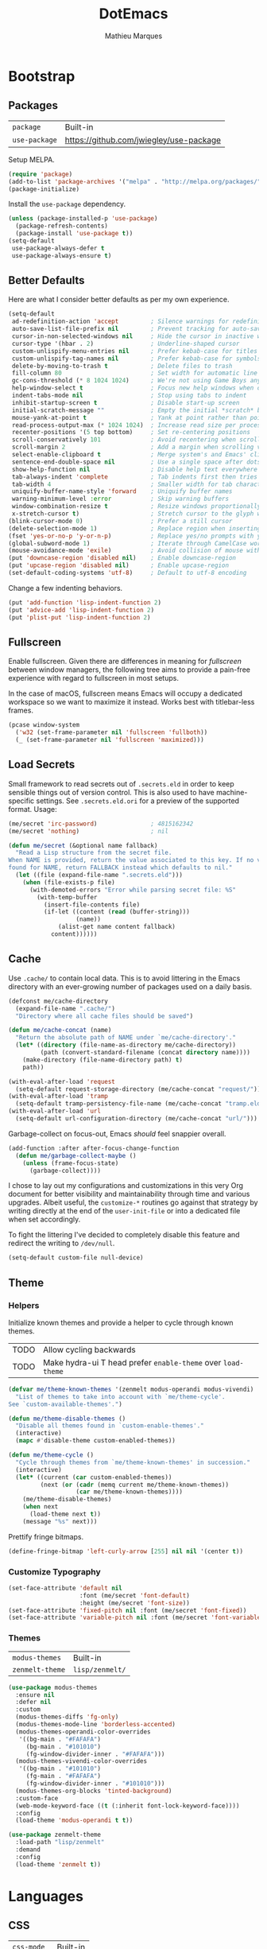 #+TITLE: DotEmacs
#+AUTHOR: Mathieu Marques
#+PROPERTY: header-args :results silent

* Bootstrap

** Packages

| =package=     | Built-in                                |
| =use-package= | https://github.com/jwiegley/use-package |

Setup MELPA.

#+BEGIN_SRC emacs-lisp
(require 'package)
(add-to-list 'package-archives '("melpa" . "http://melpa.org/packages/") t)
(package-initialize)
#+END_SRC

Install the =use-package= dependency.

#+BEGIN_SRC emacs-lisp
(unless (package-installed-p 'use-package)
  (package-refresh-contents)
  (package-install 'use-package t))
(setq-default
 use-package-always-defer t
 use-package-always-ensure t)
#+END_SRC

** Better Defaults

Here are what I consider better defaults as per my own experience.

#+BEGIN_SRC emacs-lisp
(setq-default
 ad-redefinition-action 'accept         ; Silence warnings for redefinition
 auto-save-list-file-prefix nil         ; Prevent tracking for auto-saves
 cursor-in-non-selected-windows nil     ; Hide the cursor in inactive windows
 cursor-type '(hbar . 2)                ; Underline-shaped cursor
 custom-unlispify-menu-entries nil      ; Prefer kebab-case for titles
 custom-unlispify-tag-names nil         ; Prefer kebab-case for symbols
 delete-by-moving-to-trash t            ; Delete files to trash
 fill-column 80                         ; Set width for automatic line breaks
 gc-cons-threshold (* 8 1024 1024)      ; We're not using Game Boys anymore
 help-window-select t                   ; Focus new help windows when opened
 indent-tabs-mode nil                   ; Stop using tabs to indent
 inhibit-startup-screen t               ; Disable start-up screen
 initial-scratch-message ""             ; Empty the initial *scratch* buffer
 mouse-yank-at-point t                  ; Yank at point rather than pointer
 read-process-output-max (* 1024 1024)  ; Increase read size per process
 recenter-positions '(5 top bottom)     ; Set re-centering positions
 scroll-conservatively 101              ; Avoid recentering when scrolling far
 scroll-margin 2                        ; Add a margin when scrolling vertically
 select-enable-clipboard t              ; Merge system's and Emacs' clipboard
 sentence-end-double-space nil          ; Use a single space after dots
 show-help-function nil                 ; Disable help text everywhere
 tab-always-indent 'complete            ; Tab indents first then tries completions
 tab-width 4                            ; Smaller width for tab characters
 uniquify-buffer-name-style 'forward    ; Uniquify buffer names
 warning-minimum-level :error           ; Skip warning buffers
 window-combination-resize t            ; Resize windows proportionally
 x-stretch-cursor t)                    ; Stretch cursor to the glyph width
(blink-cursor-mode 0)                   ; Prefer a still cursor
(delete-selection-mode 1)               ; Replace region when inserting text
(fset 'yes-or-no-p 'y-or-n-p)           ; Replace yes/no prompts with y/n
(global-subword-mode 1)                 ; Iterate through CamelCase words
(mouse-avoidance-mode 'exile)           ; Avoid collision of mouse with point
(put 'downcase-region 'disabled nil)    ; Enable downcase-region
(put 'upcase-region 'disabled nil)      ; Enable upcase-region
(set-default-coding-systems 'utf-8)     ; Default to utf-8 encoding
#+END_SRC

Change a few indenting behaviors.

#+BEGIN_SRC emacs-lisp
(put 'add-function 'lisp-indent-function 2)
(put 'advice-add 'lisp-indent-function 2)
(put 'plist-put 'lisp-indent-function 2)
#+END_SRC

** Fullscreen

Enable fullscreen. Given there are differences in meaning for /fullscreen/
between window managers, the following tree aims to provide a pain-free
experience with regard to fullscreen in most setups.

In the case of macOS, fullscreen means Emacs will occupy a dedicated workspace
so we want to maximize it instead. Works best with titlebar-less frames.

#+BEGIN_SRC emacs-lisp
(pcase window-system
  ('w32 (set-frame-parameter nil 'fullscreen 'fullboth))
  (_ (set-frame-parameter nil 'fullscreen 'maximized)))
#+END_SRC

** Load Secrets

Small framework to read secrets out of =.secrets.eld= in order to keep sensible
things out of version control. This is also used to have machine-specific
settings. See =.secrets.eld.ori= for a preview of the supported format. Usage:

#+BEGIN_SRC emacs-lisp :tangle no
(me/secret 'irc-password)               ; 4815162342
(me/secret 'nothing)                    ; nil
#+END_SRC

#+BEGIN_SRC emacs-lisp
(defun me/secret (&optional name fallback)
  "Read a Lisp structure from the secret file.
When NAME is provided, return the value associated to this key. If no value was
found for NAME, return FALLBACK instead which defaults to nil."
  (let ((file (expand-file-name ".secrets.eld")))
    (when (file-exists-p file)
      (with-demoted-errors "Error while parsing secret file: %S"
        (with-temp-buffer
          (insert-file-contents file)
          (if-let ((content (read (buffer-string)))
                   (name))
              (alist-get name content fallback)
            content))))))
#+END_SRC

** Cache

Use =.cache/= to contain local data. This is to avoid littering in the Emacs
directory with an ever-growing number of packages used on a daily basis.

#+BEGIN_SRC emacs-lisp
(defconst me/cache-directory
  (expand-file-name ".cache/")
  "Directory where all cache files should be saved")

(defun me/cache-concat (name)
  "Return the absolute path of NAME under `me/cache-directory'."
  (let* ((directory (file-name-as-directory me/cache-directory))
         (path (convert-standard-filename (concat directory name))))
    (make-directory (file-name-directory path) t)
    path))
#+END_SRC

#+BEGIN_SRC emacs-lisp
(with-eval-after-load 'request
  (setq-default request-storage-directory (me/cache-concat "request/")))
(with-eval-after-load 'tramp
  (setq-default tramp-persistency-file-name (me/cache-concat "tramp.eld")))
(with-eval-after-load 'url
  (setq-default url-configuration-directory (me/cache-concat "url/")))
#+END_SRC

Garbage-collect on focus-out, Emacs /should/ feel snappier overall.

#+BEGIN_SRC emacs-lisp
(add-function :after after-focus-change-function
  (defun me/garbage-collect-maybe ()
    (unless (frame-focus-state)
      (garbage-collect))))
#+END_SRC

I chose to lay out my configurations and customizations in this very Org
document for better visibility and maintainability through time and various
upgrades. Albeit useful, the =customize-*= routines go against that strategy by
writing directly at the end of the =user-init-file= or into a dedicated file
when set accordingly.

To fight the littering I've decided to completely disable this feature and
redirect the writing to =/dev/null=.

#+BEGIN_SRC emacs-lisp
(setq-default custom-file null-device)
#+END_SRC

** Theme

*** Helpers

Initialize known themes and provide a helper to cycle through known themes.

| TODO | Allow cycling backwards                                      |
| TODO | Make hydra-ui T head prefer =enable-theme= over =load-theme= |

#+BEGIN_SRC emacs-lisp
(defvar me/theme-known-themes '(zenmelt modus-operandi modus-vivendi)
  "List of themes to take into account with `me/theme-cycle'.
See `custom-available-themes'.")

(defun me/theme-disable-themes ()
  "Disable all themes found in `custom-enable-themes'."
  (interactive)
  (mapc #'disable-theme custom-enabled-themes))

(defun me/theme-cycle ()
  "Cycle through themes from `me/theme-known-themes' in succession."
  (interactive)
  (let* ((current (car custom-enabled-themes))
         (next (or (cadr (memq current me/theme-known-themes))
                   (car me/theme-known-themes))))
    (me/theme-disable-themes)
    (when next
      (load-theme next t))
    (message "%s" next)))
#+END_SRC

Prettify fringe bitmaps.

#+BEGIN_SRC emacs-lisp
(define-fringe-bitmap 'left-curly-arrow [255] nil nil '(center t))
#+END_SRC

*** Customize Typography

#+BEGIN_SRC emacs-lisp
(set-face-attribute 'default nil
                    :font (me/secret 'font-default)
                    :height (me/secret 'font-size))
(set-face-attribute 'fixed-pitch nil :font (me/secret 'font-fixed))
(set-face-attribute 'variable-pitch nil :font (me/secret 'font-variable))
#+END_SRC

*** Themes

| =modus-themes=  | Built-in        |
| =zenmelt-theme= | =lisp/zenmelt/= |

#+BEGIN_SRC emacs-lisp
(use-package modus-themes
  :ensure nil
  :defer nil
  :custom
  (modus-themes-diffs 'fg-only)
  (modus-themes-mode-line 'borderless-accented)
  (modus-themes-operandi-color-overrides
   '((bg-main . "#FAFAFA")
     (bg-main . "#101010")
     (fg-window-divider-inner . "#FAFAFA")))
  (modus-themes-vivendi-color-overrides
   '((bg-main . "#101010")
     (fg-main . "#FAFAFA")
     (fg-window-divider-inner . "#101010")))
  (modus-themes-org-blocks 'tinted-background)
  :custom-face
  (web-mode-keyword-face ((t (:inherit font-lock-keyword-face))))
  :config
  (load-theme 'modus-operandi t t))
#+END_SRC

#+BEGIN_SRC emacs-lisp
(use-package zenmelt-theme
  :load-path "lisp/zenmelt"
  :demand
  :config
  (load-theme 'zenmelt t))
#+END_SRC

* Languages

** CSS

| =css-mode=  | Built-in |
| =scss-mode= | Built-in |

#+BEGIN_SRC emacs-lisp
(use-package css-mode
  :ensure nil
  :custom
  (css-indent-offset 2))
#+END_SRC

** HTML

| =sgml-mode= | Built-in |

HTML mode is defined in =sgml-mode.el=.

#+BEGIN_SRC emacs-lisp
(use-package sgml-mode
  :ensure nil
  :hook
  (html-mode . (lambda () (setq me/pretty-print-function #'sgml-pretty-print)))
  (html-mode . sgml-electric-tag-pair-mode)
  (html-mode . sgml-name-8bit-mode)
  :custom
  (sgml-basic-offset 2))
#+END_SRC

** JavaScript

| =js-doc=          | https://github.com/mooz/js-doc                    |
| =js2-mode=        | Built-in                                          |
| =rjsx-mode=       | https://github.com/felipeochoa/rjsx-mode          |
| =typescript-mode= | https://github.com/emacs-typescript/typescript.el |

#+BEGIN_SRC emacs-lisp
(use-package js-doc)

(use-package js2-mode
  :ensure nil
  :mode (rx ".js" eos)
  :custom
  (js-indent-level 2)
  (js-switch-indent-offset 2)
  (js2-highlight-level 3)
  (js2-idle-timer-delay 0)
  (js2-mode-show-parse-errors nil)
  (js2-mode-show-strict-warnings nil))

(use-package rjsx-mode
  :mode
  (rx (or ".jsx" (and (or "components" "pages") "/" (* anything) ".js"))
      eos)
  :hook
  (rjsx-mode . (lambda () (setq me/pretty-print-function #'sgml-pretty-print)))
  (rjsx-mode . me/hydra-set-super)
  (rjsx-mode . sgml-electric-tag-pair-mode))

(use-package typescript-mode
  :init
  (define-derived-mode typescript-tsx-mode typescript-mode "TSX")
  (add-to-list 'auto-mode-alist `(,(rx ".tsx" eos) . typescript-tsx-mode))
  :config
  (add-hook 'typescript-tsx-mode-hook #'sgml-electric-tag-pair-mode)
  :custom
  (typescript-indent-level 2))
#+END_SRC

** JSON

| =json-mode= | https://github.com/joshwnj/json-mode |

#+BEGIN_SRC emacs-lisp
(use-package json-mode
  :mode (rx ".json" eos))
#+END_SRC

** Lisp

| =elisp-mode= | Built-in |
| =ielm=       | Built-in |
| =lisp-mode=  | Built-in |

#+BEGIN_SRC emacs-lisp
(use-package elisp-mode
  :ensure nil
  :bind
  (:map emacs-lisp-mode-map
   ("C-c C-c" . me/eval-region-dwim)
   :map lisp-interaction-mode-map
   ("C-c C-c" . me/eval-region-dwim))
  :hook
  (emacs-lisp-mode . outline-minor-mode))
#+END_SRC

#+BEGIN_SRC emacs-lisp
(defun me/eval-region-dwim ()
  "When region is active, evaluate it and kill the mark. Else, evaluate the
whole buffer."
  (interactive)
  (if (not (region-active-p))
      (eval-buffer)
    (eval-region (region-beginning) (region-end))
    (setq-local deactivate-mark t)))
#+END_SRC

#+BEGIN_SRC emacs-lisp
(use-package ielm
  :ensure nil
  :hook
  (ielm-mode . (lambda () (setq-local scroll-margin 0))))
#+END_SRC

#+BEGIN_SRC emacs-lisp
(use-package lisp-mode
  :ensure nil
  :mode ((rx ".eld" eos) . lisp-data-mode))
#+END_SRC

** Markdown

| =markdown-mode= | https://github.com/jrblevin/markdown-mode |

#+BEGIN_SRC emacs-lisp
(use-package markdown-mode
  :mode (rx (or "INSTALL" "CONTRIBUTORS" "LICENSE" "README" ".mdx") eos)
  :bind
  (:map markdown-mode-map
   ("M-n" . nil)
   ("M-p" . nil))
  :hook
  (markdown-mode . me/hydra-set-super)
  :custom
  (markdown-asymmetric-header t)
  (markdown-split-window-direction 'right)
  :config
  (unbind-key "M-<down>" markdown-mode-map)
  (unbind-key "M-<up>" markdown-mode-map))
#+END_SRC

** Org

| =org= | Built-in |

This very file is organized with =org-mode=. Like Markdown, but with
superpowers.

| TODO | Check out =org-capture= |

#+BEGIN_QUOTE
Org mode is for keeping notes, maintaining TODO lists, planning projects, and
authoring documents with a fast and effective plain-text system.

--- Carsten Dominik
#+END_QUOTE

#+BEGIN_SRC emacs-lisp
(use-package org
  :ensure nil
  :bind
  (:map org-mode-map
   ("C-<return>" . nil)
   ("C-<tab>" . me/org-cycle-parent))
  :hook
  (org-mode . me/hydra-set-super)
  :custom
  (org-adapt-indentation nil)
  (org-confirm-babel-evaluate nil)
  (org-cycle-separator-lines 0)
  (org-descriptive-links nil)
  (org-edit-src-content-indentation 0)
  (org-edit-src-persistent-message nil)
  (org-fontify-done-headline t)
  (org-fontify-quote-and-verse-blocks t)
  (org-fontify-whole-heading-line t)
  (org-return-follows-link t)
  (org-src-tab-acts-natively t)
  (org-src-window-setup 'current-window)
  (org-startup-truncated nil)
  (org-support-shift-select 'always)
  :config
  (require 'ob-shell)
  (add-to-list 'org-babel-load-languages '(shell . t))
  (modify-syntax-entry ?' "'" org-mode-syntax-table)
  (advice-add 'org-src--construct-edit-buffer-name :override #'me/org-src-buffer-name)
  (with-eval-after-load 'evil
    (evil-define-key* 'motion org-mode-map
      (kbd "C-j") #'me/org-show-next-heading-tidily
      (kbd "C-k") #'me/org-show-previous-heading-tidily)))
#+END_SRC

#+BEGIN_SRC emacs-lisp
(defun me/org-cycle-parent (argument)
  "Go to the nearest parent heading and execute `org-cycle'."
  (interactive "p")
  (if (org-at-heading-p)
      (outline-up-heading argument)
    (org-previous-visible-heading argument))
  (org-cycle))

(defun me/org-show-next-heading-tidily ()
  "Show next entry, keeping other entries closed."
  (interactive)
  (if (save-excursion (end-of-line) (outline-invisible-p))
      (progn (org-show-entry) (outline-show-children))
    (outline-next-heading)
    (unless (and (bolp) (org-at-heading-p))
      (org-up-heading-safe)
      (outline-hide-subtree)
      (user-error "Boundary reached"))
    (org-overview)
    (org-reveal t)
    (org-show-entry)
    (outline-show-children)))

(defun me/org-show-previous-heading-tidily ()
  "Show previous entry, keeping other entries closed."
  (interactive)
  (let ((pos (point)))
    (outline-previous-heading)
    (unless (and (< (point) pos) (bolp) (org-at-heading-p))
      (goto-char pos)
      (outline-hide-subtree)
      (user-error "Boundary reached"))
    (org-overview)
    (org-reveal t)
    (org-show-entry)
    (outline-show-children)))

(defun me/org-src-buffer-name (name &rest _)
  "Simple buffer name."
  (format "*%s*" name))
#+END_SRC

** PHP

| =web-mode= | https://github.com/fxbois/web-mode |

#+BEGIN_SRC emacs-lisp
(use-package web-mode
  :mode (rx ".php" eos)
  :hook
  (web-mode . sgml-electric-tag-pair-mode)
  :custom
  (web-mode-code-indent-offset 2)
  (web-mode-enable-auto-opening nil)
  (web-mode-enable-auto-pairing nil)
  (web-mode-enable-auto-quoting nil)
  (web-mode-markup-indent-offset 2)
  (web-mode-enable-auto-indentation nil))
#+END_SRC

** YAML

| =yaml-mode= | https://github.com/yoshiki/yaml-mode |

#+BEGIN_SRC emacs-lisp
(use-package yaml-mode)
#+END_SRC

* Features

** Buffers and Windows

| =desktop=  | Built-in                            |
| =olivetti= | https://github.com/rnkn/olivetti    |
| =shackle=  | https://github.com/wasamasa/shackle |
| =windmove= | Built-in                            |
| =winner=   | Built-in                            |

Bind keys to manage windows and buffers that are more popular.

#+BEGIN_SRC emacs-lisp
(global-set-key (kbd "s-w") #'delete-window)
(global-set-key (kbd "s-W") #'kill-this-buffer)
#+END_SRC

Save and restore Emacs status, including buffers, point and window
configurations.

#+BEGIN_SRC emacs-lisp
(use-package desktop
  :ensure nil
  :hook
  (after-init . desktop-read)
  (after-init . desktop-save-mode)
  :custom
  (desktop-base-file-name (me/cache-concat "desktop"))
  (desktop-base-lock-name (me/cache-concat "desktop.lock"))
  (desktop-restore-eager 4)
  (desktop-restore-forces-onscreen nil)
  (desktop-restore-frames t))
#+END_SRC

Olivetti lets you center your buffer for aesthetics and focus. I have it set up
to turn on automatically when visiting a single buffer, and disable itself
otherwise.

The configuration also conveniently silences left clicks on each of the two
margins.

| TODO | Allow horizontally lone buffers too |
| TODO | Hide Magit margin content           |

#+BEGIN_SRC emacs-lisp
(use-package olivetti
  :bind
  ("<left-margin> <mouse-1>" . ignore)
  ("<right-margin> <mouse-1>" . ignore)
  :hook
  (window-configuration-change . me/olivetti-mode-maybe)
  :custom
  (olivetti-body-width 100))
#+END_SRC

| TODO | Prefer =cl-lib= routines                             |
| TODO | Provide a Hydra head to pause the automatic toggling |

#+BEGIN_SRC emacs-lisp
(defvar me/olivetti-whitelist-buffers '("*sratch*")
  "List of buffers for which `olivetti-mode' should be enabled automatically.")

(defvar me/olivetti-whitelist-modes '(Custom-mode
                                      Info-mode
                                      dired-mode
                                      erc-mode
                                      help-mode
                                      helpful-mode
                                      lisp-interaction-mode
                                      vterm-mode)
  "List of modes for which `olivetti-mode' should be enabled automatically.")

(defun me/olivetti-mode-maybe (&optional frame)
  "Turn on `olivetti-mode' for lone buffers in FRAME.

Doesn't count volatile windows unless the major-mode of their associated buffer
is found in `me/olivetti-whitelist-modes' or is derived from one of them.
Windows from buffers whose names are found in `me/olivetti-whitelist-buffers'
are also considered.

If FRAME shows exactly one window, turn on `olivetti-mode' for that window.
Otherwise, disable it everywhere."
  (let* ((predicate (lambda (window)
                      (with-selected-window window
                        (or (buffer-file-name)
                            (member (buffer-name) me/olivetti-whitelist-buffers)
                            (apply 'derived-mode-p me/olivetti-whitelist-modes)))))
         (windows (seq-filter predicate (window-list frame))))
    (if (length= windows 1)
        (with-selected-window (car windows)
          (olivetti-mode 1))
      (dolist (window windows)
        (with-selected-window window
          (olivetti-mode -1))))))
#+END_SRC

Window management.

#+BEGIN_QUOTE
=shackle= gives you the means to put an end to popped up buffers not behaving
they way you'd like them to. By setting up simple rules you can for instance
make Emacs always select help buffers for you or make everything reuse your
currently selected window.

--- Vasilij Schneidermann
#+END_QUOTE

#+BEGIN_SRC emacs-lisp
(use-package shackle
  :hook
  (after-init . shackle-mode)
  :custom
  (shackle-inhibit-window-quit-on-same-windows t)
  (shackle-rules '((help-mode :same t)
                   (helpful-mode :same t)
                   (process-menu-mode :same t)))
  (shackle-select-reused-windows t))
#+END_SRC

Bind shorthands to move between windows.

#+BEGIN_SRC emacs-lisp
(use-package windmove
  :ensure nil
  :bind
  ("s-h" . windmove-left)
  ("s-j" . windmove-down)
  ("s-k" . windmove-up)
  ("s-l" . windmove-right))
#+END_SRC

Allow undo's and redo's with window configurations.

#+BEGIN_QUOTE
Winner mode is a global minor mode that records the changes in the window
configuration (i.e. how the frames are partitioned into windows) so that the
changes can be "undone" using the command =winner-undo=.

--- Ivar Rummelhoff
#+END_QUOTE

#+BEGIN_SRC emacs-lisp
(use-package winner
  :ensure nil
  :hook
  (after-init . winner-mode))
#+END_SRC

** Completion

| =consult=    | https://github.com/minad/consult      |
| =corfu=      | https://github.com/minad/corfu        |
| =marginalia= | https://github.com/minad/marginalia   |
| =orderless=  | https://github.com/oantolin/orderless |
| =vertico=    | https://github.com/minad/vertico      |

*** Consult

Provide various commands to list and /consult/ existing collections.

#+BEGIN_SRC emacs-lisp
(use-package consult
  :bind
  ([remap goto-line] . consult-goto-line)
  ([remap isearch-forward] . consult-line)
  ([remap switch-to-buffer] . consult-buffer)
  ("C-h M" . consult-minor-mode-menu)
  :custom
  (consult-line-start-from-top t)
  (consult-project-root-function #'me/project-root)
  :hook
  (org-mode . (lambda () (setq-local consult-fontify-preserve nil)))
  :init
  (with-eval-after-load 'evil
    (evil-global-set-key 'motion "gC" 'me/consult-faces)
    (evil-global-set-key 'motion "gm" 'consult-mark)
    (evil-global-set-key 'motion "gM" 'consult-imenu)
    (evil-global-set-key 'motion "go" 'consult-outline)))
#+END_SRC

#+BEGIN_SRC emacs-lisp
(defun me/consult-faces ()
  "Search for faces.
Default to the face at point using `get-text-property'."
  (interactive)
  (let* ((candidates (mapcar 'symbol-name (face-list)))
         (faces (get-text-property (point) 'face))
         (face (if (listp faces) (car faces) faces)))
    (consult--read (consult--with-increased-gc candidates)
                   :category 'face
                   :default face
                   :lookup (lambda (_input _candidates match) (describe-face match))
                   :prompt "Face: ")))
#+END_SRC

*** Corfu

Minimal completion-at-point. This is an experiment to try and replace the
heavier =company= alternative. With =display-line-numbers-type=, prefer the
='visual= value as ='relative= numbers break when the completion overlay opens.

#+BEGIN_SRC emacs-lisp
(use-package corfu
  :hook
  (after-init . corfu-global-mode))
#+END_SRC

*** Marginalia

#+BEGIN_SRC emacs-lisp
(use-package marginalia
  :hook
  (after-init . marginalia-mode))
#+END_SRC

*** Orderless

Allow completion based on space-separated tokens, out of order.

#+BEGIN_SRC emacs-lisp
(use-package orderless
  :custom
  (completion-styles '(orderless))
  (orderless-component-separator 'orderless-escapable-split-on-space))
#+END_SRC

*** Vertico

Prettify the completion minibuffer featuring keyboard-driven vertical navigation
with live-reload.

#+BEGIN_SRC emacs-lisp
(use-package vertico
  :hook
  (after-init . vertico-mode))
#+END_SRC

** Comments

| =evil-commentary= | https://github.com/linktohack/evil-commentary |
| =newcomment=      | Built-in                                      |

Comment things using Evil operators.

#+BEGIN_SRC emacs-lisp
(use-package evil-commentary
  :hook
  (evil-mode . evil-commentary-mode))
#+END_SRC

Customize the way default comments should be handled.

#+BEGIN_SRC emacs-lisp
(use-package newcomment
  :ensure nil
  :bind
  ("M-<return>" . comment-indent-new-line)
  :hook
  (prog-mode . (lambda () (setq-local comment-auto-fill-only-comments t)))
  :custom
  (comment-multi-line t))
#+END_SRC

** Context Actions

| =embark=   | https://github.com/oantolin/embark        |
| =selected= | https://github.com/Kungsgeten/selected.el |

*** Embark

#+BEGIN_SRC emacs-lisp
(use-package embark
  :bind
  ("C-;" . embark-act)
  ([remap describe-bindings] . embark-bindings)
  :custom
  (embark-indicators
   '(embark-highlight-indicator
     embark-isearch-highlight-indicator
     embark-minimal-indicator))
  (prefix-help-command #'embark-prefix-help-command))
#+END_SRC

*** Selected

Enable new custom binds when region is active. I've also added a few helpers to
use with =selected=.

| TODO | Bind these to the =evil-visual= map |

#+BEGIN_SRC emacs-lisp
(use-package selected
  ;; :bind*
  :bind
  (:map selected-keymap
   ("<"           . mc/mark-previous-like-this)
   (">"           . mc/mark-next-like-this)
   ("C-<"         . mc/unmark-previous-like-this)
   ("C->"         . mc/unmark-next-like-this)
   ("M-<"         . mc/skip-to-previous-like-this)
   ("M->"         . mc/skip-to-next-like-this)
   ("C-c >"       . mc/edit-lines)
   ("C-b"         . me/browse-url-and-kill-mark)
   ("C-c c"       . capitalize-region)
   ("C-c k"       . me/kebab-region)
   ("C-c l"       . downcase-region)
   ("C-c u"       . upcase-region)
   ("C-d"         . define-word-at-point)
   ("C-f"         . fill-region)
   ("C-h h"       . hlt-highlight-region)
   ("C-h H"       . hlt-unhighlight-region)
   ("C-p"         . webpaste-paste-region)
   ("C-q"         . selected-off)
   ("C-s r"       . reverse-region)
   ("C-s s"       . sort-lines)
   ("C-s w"       . me/sort-words)
   ("C-<tab>"     . me/pretty-print)
   ("M-<left>"    . me/indent-rigidly-left-and-keep-mark)
   ("M-<right>"   . me/indent-rigidly-right-and-keep-mark)
   ("M-S-<left>"  . me/indent-rigidly-left-tab-and-keep-mark)
   ("M-S-<right>" . me/indent-rigidly-right-tab-and-keep-mark))
  :hook
  (after-init . selected-global-mode)
  :config
  (require 'browse-url)
  :custom
  (selected-minor-mode-override t))
#+END_SRC

#+BEGIN_SRC emacs-lisp
(defvar-local me/pretty-print-function nil)

(defun me/pretty-print (beg end)
  (interactive "r")
  (if me/pretty-print-function
      (progn (funcall me/pretty-print-function beg end)
             (setq deactivate-mark t))
    (user-error "me/pretty-print: me/pretty-print-function is not set")))
#+END_SRC

#+BEGIN_SRC emacs-lisp
(defun me/eval-region-and-kill-mark (beg end)
  "Execute the region as Lisp code.
Call `eval-region' and kill mark. Move back to the beginning of the region."
  (interactive "r")
  (eval-region beg end)
  (setq deactivate-mark t)
  (goto-char beg))

(defun me/browse-url-and-kill-mark (url &rest args)
  "Ask a WWW browser to load URL.
Call `browse-url' and kill mark."
  (interactive (browse-url-interactive-arg "URL: "))
  (apply #'browse-url url args)
  (setq deactivate-mark t))

(defun me/indent-rigidly-left-and-keep-mark (beg end)
  "Indent all lines between BEG and END leftward by one space.
Call `indent-rigidly-left' and keep mark."
  (interactive "r")
  (indent-rigidly-left beg end)
  (setq deactivate-mark nil))

(defun me/indent-rigidly-left-tab-and-keep-mark (beg end)
  "Indent all lines between BEG and END leftward to a tab stop.
Call `indent-rigidly-left-to-tab-stop' and keep mark."
  (interactive "r")
  (indent-rigidly-left-to-tab-stop beg end)
  (setq deactivate-mark nil))

(defun me/indent-rigidly-right-and-keep-mark (beg end)
  "Indent all lines between BEG and END rightward by one space.
Call `indent-rigidly-right' and keep mark."
  (interactive "r")
  (indent-rigidly-right beg end)
  (setq deactivate-mark nil))

(defun me/indent-rigidly-right-tab-and-keep-mark (beg end)
  "Indent all lines between BEG and END rightward to a tab stop.
Call `indent-rigidly-right-to-tab-stop' and keep mark."
  (interactive "r")
  (indent-rigidly-right-to-tab-stop beg end)
  (setq deactivate-mark nil))

(defun me/kebab-region (begin end)
  "Convert region to kebab-case."
  (interactive "r")
  (downcase-region begin end)
  (save-excursion
    (perform-replace " +" "-" nil t nil nil nil begin end)))

(defun me/sort-words (reverse beg end)
  "Sort words in region alphabetically, in REVERSE if negative.
Prefixed with negative \\[universal-argument], sorts in reverse.

The variable `sort-fold-case' determines whether alphabetic case
affects the sort order.

See `sort-regexp-fields'."
  (interactive "*P\nr")
  (sort-regexp-fields reverse "\\w+" "\\&" beg end))
#+END_SRC

** Dictionary

| =define-word=      | https://github.com/abo-abo/define-word        |

Define words using Wordnik.

#+BEGIN_SRC emacs-lisp
(use-package define-word)
#+END_SRC

** Diff

| =ediff-wind= | Built-in |

Ediff is a visual interface to Unix =diff=.

#+BEGIN_SRC emacs-lisp
(use-package ediff-wind
  :ensure nil
  :custom
  (ediff-split-window-function #'split-window-horizontally)
  (ediff-window-setup-function #'ediff-setup-windows-plain))
#+END_SRC

** Dired

| =dired= | Built-in |

Configure Dired buffers. Amongst many other things, Emacs is also a file
explorer.

| TODO | Check out =dired-collapse=               |
| TODO | Check out =dired-imenu=                  |
| TODO | Make =dired-bob= and =dired-eob=         |
| TODO | Highlight =wdired-mode= in the mode-line |

#+BEGIN_SRC emacs-lisp
(use-package dired
  :ensure nil
  :hook
  (dired-mode . dired-hide-details-mode)
  :bind
  ("C-x C-g" . dired-jump)
  (:map dired-mode-map
   ("C-<return>" . me/dired-open-externally))
  :custom
  (dired-auto-revert-buffer t)
  (dired-dwim-target t)
  (dired-hide-details-hide-symlink-targets nil)
  (dired-listing-switches "-agho --group-directories-first")
  (dired-recursive-copies 'always))
#+END_SRC

#+BEGIN_SRC emacs-lisp
(defun me/dired-open-externally (argument)
  "Open file under point with an external program.
With positive ARGUMENT, prompt for the command to use."
  (interactive "P")
  (let* ((file (dired-get-file-for-visit))
         (command (and (not argument)
                       (pcase system-type
                         ('darwin "open")
                         ((or 'gnu 'gnu/kfreebsd 'gnu/linux) "xdg-open"))))
         (command (or command (read-shell-command "Open with: "))))
    (call-process command nil 0 nil file)))
#+END_SRC

** Documentation

| =eldoc= | Built-in |

When [[https://debbugs.gnu.org/cgi/bugreport.cgi?bug=47109][this patch]] is
sorted out, we'll be able to use a new format function to have pieces of
documentation joined with a horizontal rule. eg.

#+BEGIN_SRC emacs-lisp :tangle no
(setq-default
 eldoc-documentation-format-function #'eldoc-documentation-format-concat-hr)
#+END_SRC

#+BEGIN_SRC emacs-lisp
(use-package eldoc
  :ensure nil
  :custom
  (eldoc-documentation-strategy 'eldoc-documentation-compose-eagerly)
  (eldoc-idle-delay .1))
#+END_SRC

** Evil

| =evil=          | https://github.com/emacs-evil/evil          |
| =evil-surround= | https://github.com/emacs-evil/evil-surround |

Evil emulates and manages the infamous Vim states and motions ported to Emacs.

| TODO | Make transient maps for buffer motions and =winner= commands |

#+BEGIN_SRC emacs-lisp
(use-package evil
  :bind
  (:map evil-inner-text-objects-map
   ("g" . me/evil-buffer)
   :map evil-outer-text-objects-map
   ("g" . me/evil-buffer))
  (:map evil-insert-state-map
   ("C-a" . nil)
   ("C-e" . nil)
   ("C-w" . nil)
   :map evil-motion-state-map
   ("gs" . avy-goto-char-timer)
   ("gS" . avy-goto-char)
   ("q" . nil)
   ("C-e" . nil)
   :map evil-normal-state-map
   ("gb" . switch-to-buffer)
   ("gD" . me/evil-goto-definition-other-window)
   ("gp" . project-switch-project)
   ("gr" . (lambda () (interactive) (revert-buffer nil t)))
   ("q" . nil)
   :map evil-visual-state-map
   ("f" . fill-region)
   :map evil-window-map
   ("u" . winner-undo)
   ("C-r" . winner-redo))
  :hook
  (after-init . evil-mode)
  (after-save . evil-normal-state)
  :custom
  (evil-echo-state nil)
  (evil-emacs-state-cursor (default-value 'cursor-type))
  (evil-undo-system 'undo-redo)
  (evil-visual-state-cursor 'hollow)
  (evil-want-keybinding nil)
  :config
  (add-to-list 'evil-emacs-state-modes 'exwm-mode)
  (add-to-list 'evil-emacs-state-modes 'dired-mode)
  (add-to-list 'evil-emacs-state-modes 'process-menu-mode)
  (add-to-list 'evil-emacs-state-modes 'profiler-report-mode)
  (add-to-list 'evil-emacs-state-modes 'vterm-mode)
  (add-to-list 'evil-insert-state-modes 'with-editor-mode)
  (add-to-list 'evil-motion-state-modes 'helpful-mode)
  (evil-define-text-object me/evil-buffer (_count &optional _begin _end type)
    "Text object to represent the whole buffer."
    (evil-range (point-min) (point-max) type))
  (advice-add 'evil-indent :around #'me/evil-indent))
#+END_SRC

#+BEGIN_SRC emacs-lisp
(defun me/evil-indent (original &rest arguments)
  "Like `evil-indent' but save excursion."
  (save-excursion (apply original arguments)))
#+END_SRC

#+BEGIN_SRC emacs-lisp
(defun me/evil-goto-definition-other-window ()
  "Like `evil-goto-definition' but use another window to display the result."
  (interactive)
  (switch-to-buffer-other-window (current-buffer))
  (goto-char (point))
  (evil-goto-definition))
#+END_SRC

Emulate =vim-surround=. Take actions with surrounding pairs.

#+BEGIN_SRC emacs-lisp
(use-package evil-surround
  :hook
  (evil-mode . evil-surround-mode))
#+END_SRC

Activate volatile keymaps for split sizing.

#+BEGIN_SRC emacs-lisp
(defun me/evil-window-resize-continue (&optional _count)
  "Activate a sparse keymap for evil window resizing routines in order to
support repeated key strokes."
  (set-transient-map
   (let ((map (make-sparse-keymap)))
     (define-key map (kbd "-") #'evil-window-decrease-height)
     (define-key map (kbd "+") #'evil-window-increase-height)
     (define-key map (kbd "<") #'evil-window-decrease-width)
     (define-key map (kbd ">") #'evil-window-increase-width)
     map)))

(advice-add 'evil-window-decrease-height :after #'me/evil-window-resize-continue)
(advice-add 'evil-window-increase-height :after #'me/evil-window-resize-continue)
(advice-add 'evil-window-decrease-width :after #'me/evil-window-resize-continue)
(advice-add 'evil-window-increase-width :after #'me/evil-window-resize-continue)
#+END_SRC

** Expand

| =emmet-mode= | https://github.com/smihica/emmet-mode   |
| =hippie-exp= | Built-in                                |
| =yasnippet=  | https://github.com/joaotavora/yasnippet |

HippieExpand manages expansions a la [[http://emmet.io/][Emmet]]. So I've
gathered all features that look anywhere close to this behavior for it to handle
them under the same bind, that is =<C-return>=. It's basically an expand DWIM.

#+BEGIN_SRC emacs-lisp
(use-package emmet-mode
  :bind
  (:map emmet-mode-keymap
   ("C-<return>" . nil))
  :hook
  (css-mode . emmet-mode)
  (html-mode . emmet-mode)
  (rjsx-mode . emmet-mode)
  (typescript-tsx-mode . emmet-mode)
  (web-mode . emmet-mode)
  :custom
  (emmet-insert-flash-time .1)
  (emmet-move-cursor-between-quote t))
#+END_SRC

#+BEGIN_SRC emacs-lisp
(use-package hippie-exp
  :ensure nil
  :preface
  (defun me/emmet-hippie-try-expand (args)
    "Try `emmet-expand-line' if `emmet-mode' is active. Else, does nothing."
    (interactive "P")
    (when emmet-mode (emmet-expand-line args)))
  :bind
  ("C-<return>" . hippie-expand)
  :custom
  (hippie-expand-try-functions-list '(yas-hippie-try-expand me/emmet-hippie-try-expand))
  (hippie-expand-verbose nil))
#+END_SRC

#+BEGIN_SRC emacs-lisp
(use-package yasnippet
  :bind
  (:map yas-minor-mode-map
   ("TAB" . nil)
   ([tab] . nil))
  :hook
  (prog-mode . yas-minor-mode)
  (text-mode . yas-minor-mode)
  :custom
  (yas-verbosity 2)
  :config
  (yas-reload-all))
#+END_SRC

** Help

| =help-fns=  | Built-in                           |
| =help-mode= | Built-in                           |
| =helpful=   | https://github.com/Wilfred/helpful |

Bind useful commands in help buffers.

#+BEGIN_SRC emacs-lisp
(use-package help-fns
  :ensure nil
  :bind
  ("C-h K" . describe-keymap))
#+END_SRC

#+BEGIN_SRC emacs-lisp
(use-package help-mode
  :ensure nil
  :bind
  (:map help-mode-map
   ("<" . help-go-back)
   (">" . help-go-forward))
  :config
  (with-eval-after-load 'evil
    (evil-define-key* 'motion help-mode-map
      (kbd "<tab>") #'forward-button)))
#+END_SRC

Provide better detailed help buffers.

#+BEGIN_SRC emacs-lisp
(use-package helpful
  :bind
  ([remap describe-command] . helpful-command)
  ([remap describe-function] . helpful-callable)
  ([remap describe-key] . helpful-key)
  ([remap describe-symbol] . helpful-symbol)
  ([remap describe-variable] . helpful-variable)
  ("C-h F" . helpful-function)
  :config
  (with-eval-after-load 'evil
    (evil-define-key* 'motion helpful-mode-map
      (kbd "<tab>") #'forward-button)))
#+END_SRC

** Hydra

| =hydra= | https://github.com/abo-abo/hydra |

Hydra allows me to group binds together. It also shows a list of all implemented
commands in the echo area.

#+BEGIN_QUOTE
Once you summon the Hydra through the prefixed binding (the body + any one
head), all heads can be called in succession with only a short extension.

The Hydra is vanquished once Hercules, any binding that isn't the Hydra's head,
arrives. Note that Hercules, besides vanquishing the Hydra, will still serve his
original purpose, calling his proper command. This makes the Hydra very
seamless, it's like a minor mode that disables itself auto-magically.

--- Oleh Krehel
#+END_QUOTE

*** Hydra: Bootstrap

#+BEGIN_SRC emacs-lisp
(use-package hydra
  :bind
  ("C-c a" . hydra-applications/body)
  ("C-c d" . hydra-dates/body)
  ("C-c e" . hydra-eyebrowse/body)
  ("C-c f" . hydra-spotify/body)
  ("C-c g" . hydra-git/body)
  ("C-c o" . me/hydra-super-maybe)
  ("C-c p" . hydra-project/body)
  ("C-c s" . hydra-system/body)
  ("C-c u" . hydra-ui/body)
  :custom
  (hydra-default-hint nil))
#+END_SRC

#+BEGIN_SRC emacs-lisp
(defvar-local me/hydra-super-body nil)

(defun me/hydra-heading (&rest headings)
  "Format HEADINGS to look pretty in a hydra docstring."
  (concat "\n "
          (mapconcat (lambda (heading)
                       (propertize (format "%-18s" heading) 'face 'shadow))
                     headings
                     nil)))

(defun me/hydra-set-super ()
  (when-let* ((suffix "-mode")
              (position (- (length suffix)))
              (mode (symbol-name major-mode))
              (name (if (string= suffix (substring mode position))
                        (substring mode 0 position)
                      mode))
              (body (intern (format "hydra-%s/body" name))))
    (when (functionp body)
      (setq me/hydra-super-body body))))

(defun me/hydra-super-maybe ()
  (interactive)
  (if me/hydra-super-body
      (funcall me/hydra-super-body)
    (user-error "me/hydra-super: me/hydra-super-body is not set")))
#+END_SRC

*** Hydra: Applications

Group commands for high-level applications.

#+BEGIN_SRC emacs-lisp
(defhydra hydra-applications (:color teal)
  (concat (me/hydra-heading "Applications" "Launch" "Shell") "
 _q_ quit            _i_ erc             _t_ vterm           ^^
 ^^                  ^^                  _T_ eshell          ^^
")
  ("q" nil)
  ("i" me/erc)
  ("t" vterm)
  ("T" (eshell t)))
#+END_SRC

*** Hydra: Dates

Group date-related commands.

#+BEGIN_SRC emacs-lisp
(defhydra hydra-dates (:color teal)
  (concat (me/hydra-heading "Dates" "Insert" "Insert with Time") "
 _q_ quit            _d_ short           _D_ short           ^^
 ^^                  _i_ iso             _I_ iso             ^^
 ^^                  _l_ long            _L_ long            ^^
")
  ("q" nil)
  ("d" me/date-short)
  ("D" me/date-short-with-time)
  ("i" me/date-iso)
  ("I" me/date-iso-with-time)
  ("l" me/date-long)
  ("L" me/date-long-with-time))
#+END_SRC

*** Hydra: Eyebrowse

Group Eyebrowse commands.

| TODO | Make heads to move windows around |

#+BEGIN_SRC emacs-lisp
(defhydra hydra-eyebrowse (:color teal)
  (concat (me/hydra-heading "Eyebrowse" "Do" "Switch") "
 _q_ quit            _c_ create          _1_-_9_ %s(eyebrowse-mode-line-indicator)
 ^^                  _k_ kill            _<_ previous        ^^
 ^^                  _r_ rename          _>_ next            ^^
 ^^                  ^^                  _e_ last            ^^
 ^^                  ^^                  _s_ switch          ^^
")
  ("q" nil)
  ("1" me/eyebrowse-switch-1)
  ("2" me/eyebrowse-switch-2)
  ("3" me/eyebrowse-switch-3)
  ("4" me/eyebrowse-switch-4)
  ("5" me/eyebrowse-switch-5)
  ("6" me/eyebrowse-switch-6)
  ("7" me/eyebrowse-switch-7)
  ("8" me/eyebrowse-switch-8)
  ("9" me/eyebrowse-switch-9)
  ("<" eyebrowse-prev-window-config :color red)
  (">" eyebrowse-next-window-config :color red)
  ("c" eyebrowse-create-window-config)
  ("e" eyebrowse-last-window-config)
  ("k" eyebrowse-close-window-config :color red)
  ("r" eyebrowse-rename-window-config)
  ("s" eyebrowse-switch-to-window-config))
#+END_SRC

*** Hydra: Git

Group =git= commands.

#+BEGIN_SRC emacs-lisp
(defhydra hydra-git (:color teal)
  (concat (me/hydra-heading "Git" "Do" "Gutter") "
 _q_ quit            _b_ blame           _p_ previous        ^^
 _m_ smerge...       _c_ clone           _n_ next            ^^
 ^^                  _g_ status          _r_ revert          ^^
 ^^                  _i_ init            _s_ stage           ^^
")
  ("q" nil)
  ("b" magit-blame)
  ("c" magit-clone)
  ("g" magit-status)
  ("i" magit-init)
  ("m" (progn (require 'smerge-mode) (hydra-git/smerge/body)))
  ("n" git-gutter:next-hunk :color red)
  ("p" git-gutter:previous-hunk :color red)
  ("r" git-gutter:revert-hunk)
  ("s" git-gutter:stage-hunk :color red))
#+END_SRC

#+BEGIN_SRC emacs-lisp
(defhydra hydra-git/smerge
  (:color pink :pre (if (not smerge-mode) (smerge-mode 1)) :post (smerge-auto-leave))
  (concat (me/hydra-heading "Git / SMerge" "Move" "Keep" "Diff") "
 _q_ quit            _g_ first           _RET_ current       _<_ upper / base
 ^^                  _G_ last            _a_ all             _=_ upper / lower
 ^^                  _j_ next            _b_ base            _>_ base / lower
 ^^                  _k_ previous        _l_ lower           _E_ ediff
 ^^                  ^^                  _u_ upper           _H_ highlight
")
  ("q" nil :color blue)
  ("j" smerge-next)
  ("k" smerge-prev)
  ("<" smerge-diff-base-upper :color blue)
  ("=" smerge-diff-upper-lower :color blue)
  (">" smerge-diff-base-lower :color blue)
  ("RET" smerge-keep-current)
  ("a" smerge-keep-all)
  ("b" smerge-keep-base)
  ("E" smerge-ediff :color blue)
  ("g" (progn (goto-char (point-min)) (smerge-next)))
  ("G" (progn (goto-char (point-max)) (smerge-prev)))
  ("H" smerge-refine)
  ("l" smerge-keep-lower)
  ("u" smerge-keep-upper))
#+END_SRC

*** Hydra: Markdown

Group Markdown commands.

#+BEGIN_SRC emacs-lisp
(defhydra hydra-markdown (:color pink)
  (concat (me/hydra-heading "Markdown" "Table Columns" "Table Rows") "
 _q_ quit            _c_ insert          _r_ insert          ^^
 ^^                  _C_ delete          _R_ delete          ^^
 ^^                  _M-<left>_ left     _M-<down>_ down     ^^
 ^^                  _M-<right>_ right   _M-<up>_ up         ^^
")
  ("q" nil)
  ("c" markdown-table-insert-column)
  ("C" markdown-table-delete-column)
  ("r" markdown-table-insert-row)
  ("R" markdown-table-delete-row)
  ("M-<left>" markdown-table-move-column-left)
  ("M-<right>" markdown-table-move-column-right)
  ("M-<down>" markdown-table-move-row-down)
  ("M-<up>" markdown-table-move-row-up))
#+END_SRC

*** Hydra: Org

Group Org commands.

| TODO | Add heads for =org-table-*= |

#+BEGIN_SRC emacs-lisp
(defhydra hydra-org (:color pink)
  (concat (me/hydra-heading "Org" "Links" "Outline") "
 _q_ quit            _i_ insert          _<_ previous        ^^
 ^^                  _n_ next            _>_ next            ^^
 ^^                  _p_ previous        _a_ all             ^^
 ^^                  _s_ store           _v_ overview        ^^
")
  ("q" nil)
  ("<" org-backward-element)
  (">" org-forward-element)
  ("a" outline-show-all :color blue)
  ("i" org-insert-link :color blue)
  ("n" org-next-link)
  ("p" org-previous-link)
  ("s" org-store-link)
  ("v" org-overview :color blue))
#+END_SRC

*** Hydra: Project

Group project commands.

#+BEGIN_SRC emacs-lisp
(defhydra hydra-project (:color teal)
  (concat (me/hydra-heading "Project" "Do" "Find" "Search") "
 _q_ quit            _K_ kill buffers    _b_ buffer          _r_ replace
 ^^                  _t_ forget project  _d_ directory       _s_ ripgrep
 ^^                  _T_ prune projects  _D_ root            ^^
 ^^                  ^^                  _f_ file            ^^
 ^^                  ^^                  _p_ project         ^^
")
  ("q" nil)
  ("b" project-switch-to-buffer)
  ("d" project-find-dir)
  ("D" project-dired)
  ("f" project-find-file)
  ("K" project-kill-buffers)
  ("p" project-switch-project)
  ("r" project-query-replace-regexp)
  ("s" me/project-search)
  ("t" project-forget-project)
  ("T" project-forget-zombie-projects))
#+END_SRC

*** Hydra: RJSX

Group React JavaScript commands.

#+BEGIN_SRC emacs-lisp
(defhydra hydra-rjsx (:color teal)
  (concat (me/hydra-heading "RJSX" "JSDoc") "
 _q_ quit            _f_ function        ^^                  ^^
 ^^                  _F_ file            ^^                  ^^
")
  ("q" nil)
  ("f" js-doc-insert-function-doc-snippet)
  ("F" js-doc-insert-file-doc))
#+END_SRC

*** Hydra: Screenshot

Group commands to take screenshots with various options.

#+BEGIN_SRC emacs-lisp
(defhydra hydra-screenshot (:color teal)
  (concat (me/hydra-heading "Screenshot" "Region" "Window" "Root") "
 _q_ quit            _s_ plain           _w_ plain           _r_ plain
 ^^                  _S_ shadow          ^W^ shadow          ^R^ shadow
")
  ("q" nil)
  ("r" (me/screenshot "root"))
  ("s" (me/screenshot "region"))
  ("S" (me/screenshot "region-shadow"))
  ("w" (me/screenshot "window")))
#+END_SRC

| TODO | Output to the echo area instead |

#+BEGIN_SRC emacs-lisp
(defvar me/screenshot-variants
  '("region" "region-shadow" "root" "window")
  "List of supported variants for `me/screenshot'.")

(defun me/screenshot (variant)
  "Invoke a screenshot script according to VARIANT."
  (interactive (list (completing-read "Variant: " me/screenshot-variants)))
  (let ((command (format "scripts/screenshot.%s.sh" variant)))
    (call-process-shell-command command)))
#+END_SRC

*** Hydra: Spotify

#+BEGIN_SRC emacs-lisp
(defhydra hydra-spotify (:color pink)
  (concat (me/hydra-heading "Spotify" "Search" "Controls" "Sound") "
 _q_ quit            _t_ track           _<_ previous        _-_ down
 ^^                  _p_ playlist        _>_ next            _=_ up
 ^^                  _P_ featured        _f_ play            _d_ device
 ^^                  ^^                  _r_ repeat          _m_ mute
 ^^                  ^^                  _s_ shuffle         ^^
")
  ("q" nil)
  ("-" smudge-controller-volume-down)
  ("<" smudge-controller-previous-track)
  ("=" smudge-controller-volume-up)
  (">" smudge-controller-next-track)
  ("P" smudge-featured-playlists :color blue)
  ("d" smudge-select-device)
  ("f" smudge-controller-toggle-play :color blue)
  ("m" smudge-controller-volume-mute-unmute)
  ("p" smudge-my-playlists :color blue)
  ("r" smudge-controller-toggle-repeat)
  ("s" smudge-controller-toggle-shuffle)
  ("t" smudge-track-search :color blue))
#+END_SRC

*** Hydra: System

Group system-related commands.

#+BEGIN_SRC emacs-lisp
(defhydra hydra-system (:color teal)
  (concat (me/hydra-heading "System" "Buffer" "Packages" "Toggle") "
 _d_ clear compiled  _s_ revert          _i_ install         _g_ debug: %-3s`debug-on-error
 _D_ clear desktop   _v_ visit...        _I_ reinstall       ^^
 _l_ processes       ^^                  _p_ list            ^^
 _Q_ clear and kill  ^^                  _r_ refresh         ^^
")
  ("q" nil)
  ("d" me/byte-delete)
  ("D" desktop-remove)
  ("g" (setq debug-on-error (not debug-on-error)))
  ("i" package-install)
  ("I" package-reinstall)
  ("l" list-processes)
  ("p" package-list-packages)
  ("Q" (let ((desktop-save nil))
         (me/byte-delete)
         (desktop-remove)
         (save-buffers-kill-terminal)))
  ("r" package-refresh-contents :color red)
  ("s" (revert-buffer nil t))
  ("v" (hydra-system/visit/body)))
#+END_SRC

#+BEGIN_SRC emacs-lisp
(defhydra hydra-system/visit (:color teal)
  (concat (me/hydra-heading "Visit" "Configuration") "
 _q_ quit            _e_ emacs           ^^                  ^^
 ^^                  _l_ linux           ^^                  ^^
 ^^                  _q_ qtile           ^^                  ^^
")
  ("q" nil)
  ("e" (find-file (concat user-emacs-directory "dotemacs.org")))
  ("l" (find-file "~/Workspace/dot/LINUX.org"))
  ("q" (find-file "~/Workspace/dot/config/qtile.org")))
#+END_SRC

#+BEGIN_SRC emacs-lisp
(defun me/byte-delete ()
  (interactive)
  (shell-command "find . -name \"*.elc\" -type f | xargs rm -f"))
#+END_SRC

*** Hydra: UI

Group interface-related commands.

| TODO | Check out =defhydradio=               |
| TODO | Make a persistent toggle for Olivetti |
| TODO | Merge =hydra-windows=                 |

#+BEGIN_SRC emacs-lisp
(defhydra hydra-ui (:color pink)
  (concat (me/hydra-heading "Theme" "Windows" "Zoom" "Line Numbers") "
 _t_ cycle           _b_ balance         _-_ out             _n_ mode: %s`display-line-numbers
 _T_ cycle (noexit)  _m_ maximize frame  _=_ in              _N_ absolute: %s`display-line-numbers-current-absolute
 ^^                  ^^                  _0_ reset           ^^
 ^^                  ^^                  ^^                  ^^
 ^^                  ^^                  ^^                  ^^
")
  ("q" nil)
  ("-" default-text-scale-decrease)
  ("=" default-text-scale-increase)
  ("0" default-text-scale-reset :color blue)
  ("b" balance-windows :color blue)
  ("m" toggle-frame-maximized)
  ("n" me/display-line-numbers-toggle-type)
  ("N" me/display-line-numbers-toggle-absolute)
  ("t" me/theme-cycle :color blue)
  ("T" me/theme-cycle))
#+END_SRC

#+BEGIN_SRC emacs-lisp
(defun me/display-line-numbers-toggle-absolute ()
  "Toggle the value of `display-line-numbers-current-absolute'."
  (interactive)
  (let ((value display-line-numbers-current-absolute))
    (setq-local display-line-numbers-current-absolute (not value))))

(defun me/display-line-numbers-toggle-type ()
  "Cycle through the possible values of `display-line-numbers'.
Cycle between nil, t and 'relative."
  (interactive)
  (let* ((range '(nil t relative))
         (position (1+ (cl-position display-line-numbers range)))
         (position (if (= position (length range)) 0 position)))
    (setq-local display-line-numbers (nth position range))))
#+END_SRC

** Intellisense

| =eglot=             | https://github.com/joaotavora/eglot                    |
| =flymake=           | Built-in                                               |
| =flymake-eslint=    | https://github.com/orzechowskid/flymake-eslint         |
| =tree-sitter=       | https://github.com/emacs-tree-sitter/elisp-tree-sitter |
| =tree-sitter-langs= | https://github.com/emacs-tree-sitter/tree-sitter-langs |
| =xref=              | Built-in                                               |

*** Code References

Find code references throughout a codebase.

#+BEGIN_SRC emacs-lisp
(use-package xref
  :ensure nil
  :config
  (with-eval-after-load 'consult
    (setq-default
     xref-show-definitions-function #'consult-xref
     xref-show-xrefs-function #'consult-xref))
  (with-eval-after-load 'evil
    (evil-define-key* 'motion xref--xref-buffer-mode-map
      (kbd "<backtab") #'xref-prev-group
      (kbd "<return") #'xref-goto-xref
      (kbd "<tab>") #'xref-next-group)))
#+END_SRC

*** Language Server Protocol

Yup, Emacs supports LSP.

#+BEGIN_SRC emacs-lisp
(use-package eglot
  :commands (eglot)
  :custom
  (eglot-autoshutdown t)
  :init
  (put 'eglot-server-programs 'safe-local-variable 'listp)
  :config
  (add-to-list 'eglot-stay-out-of 'eldoc-documentation-strategy)
  :hook
  (typescript-mode . eglot-ensure))
#+END_SRC

*** Linters

#+BEGIN_QUOTE
The current implementation of =flymake-eslint-enable= prevents local setups
relying on project dependencies ie. running =npx eslint= rather than =eslint=
directly. Until I can make my own =flymake-eslint= package or provide with a
fix, the =flymake-eslint--create-process= has to be patched by hand to allow
="npx eslint"= as binary.

Until then, manually enable in-buffer ESLint diagnostics with =M-x
flymake-eslint-enable=.
#+END_QUOTE

#+BEGIN_SRC emacs-lisp
(use-package flymake-eslint
  :custom
  (flymake-eslint-executable-name "npx"))
#+END_SRC

*** Tree-Sitter

#+BEGIN_SRC emacs-lisp
(use-package tree-sitter
  :hook
  (typescript-mode . tree-sitter-hl-mode)
  (typescript-tsx-mode . tree-sitter-hl-mode))

(use-package tree-sitter-langs
  :after tree-sitter
  :defer nil
  :config
  (tree-sitter-require 'tsx)
  (add-to-list 'tree-sitter-major-mode-language-alist
               '(typescript-tsx-mode . tsx)))
#+END_SRC

** IRC

| =erc=          | Built-in                                 |
| =erc-hl-nicks= | https://github.com/leathekd/erc-hl-nicks |

| TODO | Advice =erc-bol= to support shift |

#+BEGIN_SRC emacs-lisp
(use-package erc
  :ensure nil
  :bind
  (:map erc-mode-map
   ([remap erc-bol] . me/erc-bol-shifted)
   ("M-<down>" . erc-next-command)
   ("M-<up>" . erc-previous-command))
  :hook
  (erc-mode . (lambda () (setq-local scroll-margin 0)))
  :custom
  (erc-autojoin-channels-alist '(("freenode.net" "#emacs")))
  (erc-fill-function 'erc-fill-static)
  (erc-fill-static-center 20)
  (erc-header-line-format nil)
  (erc-insert-timestamp-function 'erc-insert-timestamp-left)
  (erc-lurker-hide-list '("JOIN" "PART" "QUIT"))
  (erc-prompt (format "%19s" ">"))
  (erc-timestamp-format nil)
  :config
  (erc-scrolltobottom-enable))
#+END_SRC

#+BEGIN_SRC emacs-lisp
(defun me/erc ()
  "Connect to `me/erc-server' on `me/erc-port' as `me/erc-nick' with
  `me/erc-password'."
  (interactive)
  (erc :server (me/secret 'irc-server)
       :port (me/secret 'irc-port)
       :nick (me/secret 'irc-nick)
       :password (me/secret 'irc-password)))

(defun me/erc-bol-shifted ()
  "See `erc-bol'. Support shift."
  (interactive "^")
  (erc-bol))
#+END_SRC

Highlight ERC nicks with unique colors.

#+BEGIN_SRC emacs-lisp
(use-package erc-hl-nicks)
#+END_SRC

** Line Numbers

Display relative line numbers in most editing modes.

#+BEGIN_SRC emacs-lisp
(add-hook 'conf-mode-hook #'display-line-numbers-mode)
(add-hook 'prog-mode-hook #'display-line-numbers-mode)
(add-hook 'text-mode-hook #'display-line-numbers-mode)
(setq-default
 display-line-numbers-grow-only t
 display-line-numbers-type 'relative
 display-line-numbers-width 2)
#+END_SRC

** Linters

| =prettier= | https://github.com/jscheid/prettier.el |

Run Prettier against the whole buffer on save. See the
[[#directory-local-variables][Directory-Local Variables]] section for automatic
enabling of the minor mode.

#+BEGIN_SRC emacs-lisp
(use-package prettier
  :config
  (add-to-list 'prettier-enabled-parsers 'json-stringify))
#+END_SRC

** Mode-Line

| =doom-modeline= | https://github.com/seagle0128/doom-modeline |

Prettify the mode-line with customizable and conditional segments.

| TODO | Make a =arecord -vvv -f dat /dev/null= segment |

#+BEGIN_SRC emacs-lisp
(use-package doom-modeline
  :demand t
  :custom
  (doom-modeline-bar-width 1)
  (doom-modeline-buffer-file-name-style 'truncate-with-project)
  (doom-modeline-height (me/secret 'mode-line-height 30))
  (doom-modeline-enable-word-count t)
  (doom-modeline-major-mode-icon nil)
  (doom-modeline-percent-position nil)
  (doom-modeline-vcs-max-length 28)
  :custom-face
  (doom-modeline-bar ((t (:inherit mode-line))))
  (doom-modeline-bar-inactive ((t (:background nil :inherit mode-line-inactive))))
  :config
  (doom-modeline-def-segment me/buffer
    "The buffer description and major mode icon."
    (concat (doom-modeline-spc)
            (doom-modeline--buffer-name)
            (doom-modeline-spc)))
  (doom-modeline-def-segment me/buffer-position
    "The buffer position."
    (let* ((active (doom-modeline--active))
           (face (if active 'mode-line 'mode-line-inactive)))
      (propertize (concat (doom-modeline-spc)
                          (format-mode-line "%l:%c")
                          (doom-modeline-spc))
                  'face face)))
  (doom-modeline-def-segment me/buffer-simple
    "The buffer name but simpler."
    (let* ((active (doom-modeline--active))
           (face (cond ((and buffer-file-name (buffer-modified-p)) 'doom-modeline-buffer-modified)
                       (active 'doom-modeline-buffer-file)
                       (t 'mode-line-inactive))))
      (concat (doom-modeline-spc)
              (propertize "%b" 'face face)
              (doom-modeline-spc))))
  (doom-modeline-def-segment me/default-directory
    "The buffer directory."
    (let* ((active (doom-modeline--active))
           (face (if active 'doom-modeline-buffer-path 'mode-line-inactive)))
      (concat (doom-modeline-spc)
              (propertize (abbreviate-file-name default-directory) 'face face)
              (doom-modeline-spc))))
  (doom-modeline-def-segment me/flymake
    "The error status with color codes and icons."
    (when (bound-and-true-p flymake-mode)
      (let ((active (doom-modeline--active))
            (icon doom-modeline--flymake-icon)
            (text doom-modeline--flymake-text))
        (concat
         (when icon
           (concat (doom-modeline-spc)
                   (if active icon (doom-modeline-propertize-icon icon 'mode-line-inactive))))
         (when text
           (concat (if icon (doom-modeline-vspc) (doom-modeline-spc))
                   (if active text (propertize text 'face 'mode-line-inactive))))
         (when (or icon text)
           (doom-modeline-spc))))))
  (doom-modeline-def-segment me/info
    "The topic and nodes in Info buffers."
    (let ((active (doom-modeline--active)))
      (concat
       (propertize " (" 'face (if active 'mode-line 'mode-line-inactive))
       (propertize (if (stringp Info-current-file)
                       (replace-regexp-in-string
                        "%" "%%"
                        (file-name-sans-extension (file-name-nondirectory Info-current-file)))
                     (format "*%S*" Info-current-file))
                   'face (if active 'doom-modeline-info 'mode-line-inactive))
       (propertize ") " 'face (if active 'mode-line 'mode-line-inactive))
       (when Info-current-node
         (propertize (concat (replace-regexp-in-string "%" "%%" Info-current-node)
                             (doom-modeline-spc))
                     'face (if active 'doom-modeline-buffer-path 'mode-line-inactive))))))
  (doom-modeline-def-segment me/major-mode
    "The current major mode, including environment information."
    (let* ((active (doom-modeline--active))
           (face (if active 'doom-modeline-buffer-major-mode 'mode-line-inactive)))
      (concat (doom-modeline-spc)
              (propertize (format-mode-line mode-name) 'face face)
              (doom-modeline-spc))))
  (doom-modeline-def-segment me/process
    "The ongoing process details."
    (let ((result (format-mode-line mode-line-process)))
      (concat (if (doom-modeline--active)
                  result
                (propertize result 'face 'mode-line-inactive))
              (doom-modeline-spc))))
  (doom-modeline-def-segment me/space
    "A simple space."
    (doom-modeline-spc))
  (doom-modeline-def-segment me/vcs
    "The version control system information."
    (when-let ((branch doom-modeline--vcs-text))
      (let ((active (doom-modeline--active))
            (text (concat ":" branch)))
        (concat (doom-modeline-spc)
                (if active text (propertize text 'face 'mode-line-inactive))
                (doom-modeline-spc)))))
  (doom-modeline-mode 1)
  (doom-modeline-def-modeline 'info
    '(bar modals me/buffer me/info me/buffer-position selection-info)
    '(irc-buffers matches me/process debug me/major-mode workspace-name))
  (doom-modeline-def-modeline 'main
    '(bar modals me/buffer remote-host me/buffer-position me/flymake selection-info)
    '(irc-buffers matches me/process me/vcs debug me/major-mode workspace-name))
  (doom-modeline-def-modeline 'message
    '(bar modals me/buffer-simple me/buffer-position selection-info)
    '(irc-buffers matches me/process me/major-mode workspace-name))
  (doom-modeline-def-modeline 'org-src
    '(bar modals me/buffer-simple me/buffer-position me/flymake selection-info)
    '(irc-buffers matches me/process debug me/major-mode workspace-name))
  (doom-modeline-def-modeline 'package
    '(bar modals me/space package)
    '(irc-buffers matches me/process debug me/major-mode workspace-name))
  (doom-modeline-def-modeline 'project
    '(bar modals me/default-directory)
    '(irc-buffers matches me/process debug me/major-mode workspace-name))
  (doom-modeline-def-modeline 'special
    '(bar modals me/buffer me/buffer-position selection-info)
    '(irc-buffers matches me/process debug me/major-mode workspace-name))
  (doom-modeline-def-modeline 'vcs
    '(bar modals me/buffer remote-host me/buffer-position selection-info)
    '(irc-buffers matches me/process debug me/major-mode workspace-name)))
#+END_SRC

** Navigation

*** Navigation: Avy

| =avy= | https://github.com/abo-abo/avy |

#+BEGIN_QUOTE
=avy= is a GNU Emacs package for jumping to visible text using a char-based
decision tree. See also =ace-jump-mode= and =vim-easymotion= -- =avy= uses the
same idea.

--- Oleh Krehel
#+END_QUOTE

#+BEGIN_SRC emacs-lisp
(use-package avy
  :custom
  (avy-background t)
  (avy-style 'at-full)
  (avy-timeout-seconds .3)
  ;; :config
  ;; (set-face-italic 'avy-goto-char-timer-face nil)
  ;; (set-face-italic 'avy-lead-face nil)
)
#+END_SRC

*** Navigation: Inline

| =evil-snipe= | https://github.com/hlissner/evil-snipe |

Smarter =C-a=.

#+BEGIN_SRC emacs-lisp
(global-set-key [remap move-beginning-of-line] #'me/move-beginning-of-line-dwim)

(defun me/move-beginning-of-line-dwim ()
  "Move point to first non-whitespace character, or beginning of line."
  (interactive "^")
  (let ((origin (point)))
    (beginning-of-line)
    (and (= origin (point))
         (back-to-indentation))))
#+END_SRC

#+BEGIN_QUOTE
Evil-snipe emulates =vim-seek= and/or =vim-sneak= in =evil-mode=.

---Henrik Lissner
#+END_QUOTE

#+BEGIN_SRC emacs-lisp
(use-package evil-snipe
  :hook
  (evil-mode . evil-snipe-mode)
  (evil-mode . evil-snipe-override-mode)
  :custom
  (evil-snipe-char-fold t)
  (evil-snipe-repeat-scope 'visible)
  (evil-snipe-smart-case t))
#+END_SRC

*** Navigation: Paragraphs

I disagree with Emacs' definition of paragraphs so I redefined the way it should
jump from one paragraph to another.

| TODO | Ignore invisible text |

#+BEGIN_SRC emacs-lisp
(global-set-key [remap backward-paragraph] #'me/backward-paragraph-dwim)
(global-set-key [remap forward-paragraph] #'me/forward-paragraph-dwim)

(defun me/backward-paragraph-dwim ()
  "Move backward to start of paragraph."
  (interactive "^")
  (skip-chars-backward "\n")
  (unless (search-backward-regexp "\n[[:blank:]]*\n" nil t)
    (goto-char (point-min)))
  (skip-chars-forward "\n"))

(defun me/forward-paragraph-dwim ()
  "Move forward to start of next paragraph."
  (interactive "^")
  (skip-chars-forward "\n")
  (unless (search-forward-regexp "\n[[:blank:]]*\n" nil t)
    (goto-char (point-max)))
  (skip-chars-forward "\n"))
#+END_SRC

*** Navigation: Pulse

| =pulse= | Built-in |

Pulse temporarily highlights the background color of a line or region.

| TODO | Pulse yanks             |
| TODO | Pulse evaluation blocks |
| TODO | Pulse =rg= jumps        |
| TODO | Pulse =magit= jumps     |

#+BEGIN_SRC emacs-lisp
(use-package pulse :ensure nil)
#+END_SRC

*** Navigation: Replace

| =anzu= | https://github.com/syohex/emacs-anzu |

Better search and replace features. Even though I prefer to use
=multiple-cursors= to replace text in different places at once, =anzu= has a
nice feedback on regexp matches.

#+BEGIN_QUOTE
=anzu.el= is an Emacs port of =anzu.vim=. =anzu.el= provides a minor mode which
displays /current match/ and /total matches/ information in the mode-line in
various search modes.

--- Syohei Yoshida
#+END_QUOTE

#+BEGIN_SRC emacs-lisp
(use-package anzu
  :bind
  ([remap query-replace] . anzu-query-replace-regexp))
#+END_SRC

*** Navigation: Scroll

| =mwheel= | Built-in |

Customize the scrolling behavior using the mouse wheel.

#+BEGIN_SRC emacs-lisp
(use-package mwheel
  :ensure nil
  :custom
  (mouse-wheel-progressive-speed nil)
  (mouse-wheel-scroll-amount '(2 ((control) . 8)))
  :config
  (advice-add 'mwheel-scroll :around #'me/mwheel-scroll))
#+END_SRC

#+BEGIN_SRC emacs-lisp
(defun me/mwheel-scroll (original &rest arguments)
  "Like `mwheel-scroll' but preserve screen position.
See `scroll-preserve-screen-position'."
  (let ((scroll-preserve-screen-position :always))
    (apply original arguments)))
#+END_SRC

*** Navigation: Search

| =isearch= | Built-in |

Isearch stands for /incremental search/. This means that search results are
updated and highlighted while you are typing your query, incrementally.

#+BEGIN_SRC emacs-lisp
(use-package isearch
  :ensure nil
  :bind
  (("C-S-r" . isearch-backward-regexp)
   ("C-S-s" . isearch-forward-regexp))
  :custom
  (isearch-allow-scroll t)
  (lazy-highlight-buffer t)
  (lazy-highlight-cleanup nil)
  (lazy-highlight-initial-delay 0)
  :hook
  (isearch-update-post . me/isearch-aim-beginning)
  :preface
  (defun me/isearch-aim-beginning ()
    "Move cursor back to the beginning of the current match."
    (when (and isearch-forward (number-or-marker-p isearch-other-end))
      (goto-char isearch-other-end))))
#+END_SRC

** OS-Specific

| =exec-path-from-shell= | https://github.com/purcell/exec-path-from-shell |

Initialize environment variables.

#+BEGIN_QUOTE
Ever find that a command works in your shell, but not in Emacs?

This happens a lot on OS X, where an Emacs instance started from the GUI
inherits a default set of environment variables.

This library works solves this problem by copying important environment
variables from the user's shell: it works by asking your shell to print out the
variables of interest, then copying them into the Emacs environment.

--- Steve Purcell
#+END_QUOTE

| TODO | Figure out how to feed nvm path from a non-interactive shell |

#+BEGIN_SRC emacs-lisp
(use-package exec-path-from-shell
  :if (eq window-system 'ns)
  ;; :defer 1
  :hook
  (after-init . exec-path-from-shell-initialize))
  ;; :custom
  ;; (exec-path-from-shell-arguments '("-l")))
#+END_SRC

Augment Emacs experience for MacOS users.

#+BEGIN_SRC emacs-lisp
(when (eq system-type 'darwin)
  (setq-default
   dired-use-ls-dired nil               ; MacOS's ls does not support --dired
   ns-alternate-modifier 'super         ; Map Super to the Alt key
   ns-command-modifier 'meta            ; Map Meta to the Cmd key
   ns-pop-up-frames nil                 ; Always re-use the same frame
   ns-use-mwheel-momentum nil))         ; Disable smooth scroll
#+END_SRC

Provide a way to invoke =bash= on Windows. This requires /Developer Mode/ to be
enabled in the first place.

#+BEGIN_SRC emacs-lisp
(when (eq system-type 'windows-nt)
  (defun me/bash ()
    (interactive)
    (let ((explicit-shell-file-name "C:/Windows/System32/bash.exe"))
      (shell))))
#+END_SRC

** Parentheses

| =rainbow-delimiters= | https://github.com/Fanael/rainbow-delimiters |
| =smartparens=        | https://github.com/Fuco1/smartparens         |

Highlight parenthese-like delimiters in a rainbow fashion. It eases the reading
when dealing with mismatched parentheses.

#+BEGIN_SRC emacs-lisp
(use-package rainbow-delimiters
  :hook
  (prog-mode . rainbow-delimiters-mode))
#+END_SRC

I am still looking for the perfect parenthesis management setup as of today...
No package seem to please my person.

#+BEGIN_SRC emacs-lisp
(use-package smartparens
  :bind
  ("M-<backspace>" . sp-unwrap-sexp)
  ("M-<left>" . sp-forward-barf-sexp)
  ("M-<right>" . sp-forward-slurp-sexp)
  ("M-S-<left>" . sp-backward-slurp-sexp)
  ("M-S-<right>" . sp-backward-barf-sexp)
  :hook
  (after-init . smartparens-global-mode)
  :custom
  (sp-highlight-pair-overlay nil)
  (sp-highlight-wrap-overlay nil)
  (sp-highlight-wrap-tag-overlay nil)
  :config
  (show-paren-mode 0)
  (require 'smartparens-config))
#+END_SRC

** Paste

| =webpaste= | https://github.com/etu/webpaste.el |

#+BEGIN_QUOTE
This mode allows to paste whole buffers or parts of buffers to pastebin-like
services. It supports more than one service and will failover if one service
fails.

--- Elis Hirwing
#+END_QUOTE

| TODO | Handle Org blocks https://github.com/etu/webpaste.el/issues/13 |

#+BEGIN_SRC emacs-lisp
(use-package webpaste
  :custom
  (webpaste-provider-priority '("paste.mozilla.org" "dpaste.org")))
#+END_SRC

** Point and Region

*** Point and Region: Expand

| =expand-region= | https://github.com/magnars/expand-region.el |

Increase region by semantic units. It tries to be smart about it and adapt to
the structure of the current major mode.

#+BEGIN_SRC emacs-lisp
(use-package expand-region
  :bind
  ("C-=" . er/expand-region))
#+END_SRC

*** Point and Region: Lines

Work on lines.

| TODO | Handle regions |

#+BEGIN_SRC emacs-lisp
(global-set-key (kbd "M-p") #'me/swap-up)
(global-set-key (kbd "M-n") #'me/swap-down)
(global-set-key (kbd "M-P") #'me/duplicate-backward)
(global-set-key (kbd "M-N") #'me/duplicate-forward)

(defun me/duplicate-line (&optional stay)
  "Duplicate current line.
With optional argument STAY true, leave point where it was."
  (save-excursion
    (move-end-of-line nil)
    (save-excursion
      (insert (buffer-substring (point-at-bol) (point-at-eol))))
    (newline))
  (unless stay
    (let ((column (current-column)))
      (forward-line)
      (forward-char column))))

(defun me/duplicate-backward ()
  "Duplicate current line upward or region backward.
If region was active, keep it so that the command can be repeated."
  (interactive)
  (if (region-active-p)
      (let (deactivate-mark)
        (save-excursion
          (insert (buffer-substring (region-beginning) (region-end)))))
    (me/duplicate-line t)))

(defun me/duplicate-forward ()
  "Duplicate current line downward or region forward.
If region was active, keep it so that the command can be repeated."
  (interactive)
  (if (region-active-p)
      (let (deactivate-mark (point (point)))
        (insert (buffer-substring (region-beginning) (region-end)))
        (push-mark point))
    (me/duplicate-line)))

(defun me/swap-down ()
  "Move down the line under point."
  (interactive)
  (forward-line 1)
  (transpose-lines 1)
  (forward-line -1)
  (indent-according-to-mode))

(defun me/swap-up ()
  "Move up the line under point."
  (interactive)
  (transpose-lines 1)
  (forward-line -2)
  (indent-according-to-mode))
#+END_SRC

*** Point and Region: Multiple Cursors

| =evil-multiedit=   | https://github.com/hlissner/evil-multiedit     |
| =multiple-cursors= | https://github.com/magnars/multiple-cursors.el |

Add support for multiple cursors within Evil.

#+BEGIN_SRC emacs-lisp
(use-package evil-multiedit
  :after evil
  :defer nil
  :bind
  (:map evil-insert-state-map
   ("M-d". evil-multiedit-toggle-marker-here)
   :map evil-normal-state-map
   ("M-d". evil-multiedit-match-symbol-and-next)
   ("M-D". evil-multiedit-match-symbol-and-prev)
   :map evil-visual-state-map
   ("R" . evil-multiedit-match-all)
   ("M-d". evil-multiedit-match-symbol-and-next)
   ("M-D". evil-multiedit-match-symbol-and-prev)
   ("C-M-D". evil-multiedit-restore)
   :map evil-multiedit-state-map
   ("C-n". evil-multiedit-next)
   ("C-p". evil-multiedit-prev)
   ("RET". evil-multiedit-toggle-or-restrict-region)
   :map evil-multiedit-insert-state-map
   ("C-n". evil-multiedit-next)
   ("C-p". evil-multiedit-prev)))
#+END_SRC

Enable multiple cursors outside Evil. Some witchcraft at work here.

| TODO | Fix =mc/keymap= not always being on top |

#+BEGIN_SRC emacs-lisp
(use-package multiple-cursors
  :bind*
  (:map mc/keymap
   ("M-a" . mc/vertical-align-with-space)
   ("M-h" . mc-hide-unmatched-lines-mode)
   ("M-l" . mc/insert-letters)
   ("M-n" . mc/insert-numbers))
  :init
  (setq-default mc/list-file (me/cache-concat "multiple-cursors.el"))
  :custom
  (mc/edit-lines-empty-lines 'ignore)
  (mc/insert-numbers-default 1))
#+END_SRC

** Project

| =files=   | Built-in |
| =project= | Built-in |

*** Project.el

Provide project-wide commands and utilities.

#+BEGIN_SRC emacs-lisp
(use-package project
  :custom
  (project-list-file (me/cache-concat "projects.eld"))
  (project-switch-commands '((project-dired "Root" "D")
                             (project-find-file "File" "f")
                             (magit-project-status "Git" "g")
                             (me/project-search "Search" "s")
                             (me/vterm-dwim "Terminal" "t"))))
#+END_SRC

#+BEGIN_SRC emacs-lisp
(defun me/project-name (&optional project)
  "Return the name for PROJECT.
If PROJECT is not specified, assume current project root."
  (when-let (root (or project (me/project-root)))
    (file-name-nondirectory
     (directory-file-name
      (file-name-directory root)))))

(defun me/project-search ()
  "Run ripgrep against project root.
If ripgrep is not installed, use grep instead."
  (interactive)
  (let ((root (me/project-root)))
    (if (executable-find "rg")
        (consult-ripgrep root)
      (consult-grep root))))

(defun me/project-root ()
  "Return the current project root."
  (when-let (project (project-current))
    (project-root project)))
#+END_SRC

*** Directory-Local Variables

In order to customize specifics directories recursively and without polluting
the Emacs Lisp configuration, one can provide directory-local variables through
a strategically positioned =.dir-locals.el= file or resort to /directory
classes/ for reusability.

Define standard setups for projects that I use on a daily basis.

#+BEGIN_SRC emacs-lisp
(dir-locals-set-class-variables 'prettier
 '((js-mode . ((eval . (prettier-mode))))
   (json-mode . ((eval . (prettier-mode))))
   (rjsx-mode . ((eval . (prettier-mode))))
   (scss-mode . ((eval . (prettier-mode))))
   (typescript-mode . ((eval . (prettier-mode))))
   (web-mode . ((eval . (prettier-mode))
                (prettier-parsers . (typescript))))))
#+END_SRC

Assign paths to specific classes according to specifications found in secrets.

#+BEGIN_SRC emacs-lisp
(mapc (lambda (it) (dir-locals-set-directory-class it 'prettier))
      (me/secret 'project-prettier))
#+END_SRC

Below is an example of secrets setting no Python project and 2 React projects.
See how to load secrets for more details: [[#load-secrets][Load Secrets]].

#+BEGIN_SRC lisp-data :tangle no
((project-react
  . ("~/path/to/react/project/one/"
     "~/path/to/react/project/two/")))
#+END_SRC

Allow specific =eval= form in directory-local mecanisms.

#+BEGIN_SRC emacs-lisp
(add-to-list 'safe-local-eval-forms '(prettier-mode))
(add-to-list 'safe-local-eval-forms '(eglot-ensure))
#+END_SRC

** Quality of Life

| =aggressive-indent=       | https://github.com/Malabarba/aggressive-indent-mode    |
| =default-text-scale=      | https://github.com/purcell/default-text-scale          |
| =files=                   | Built-in                                               |
| =highlight-indent-guides= | https://github.com/DarthFennec/highlight-indent-guides |
| =hl-line=                 | Built-in                                               |
| =rainbow-mode=            | https://elpa.gnu.org/packages/rainbow-mode.html        |
| =simple=                  | Built-in                                               |

Auto-indent code as you write.

#+BEGIN_QUOTE
=electric-indent-mode= is enough to keep your code nicely aligned when all you
do is type. However, once you start shifting blocks around, transposing lines,
or slurping and barfing sexps, indentation is bound to go wrong.

=aggressive-indent-mode= is a minor mode that keeps your code *always* indented.
It reindents after every change, making it more reliable than
electric-indent-mode.

--- Artur Malabarba
#+END_QUOTE

#+BEGIN_SRC emacs-lisp
(use-package aggressive-indent
  :hook
  (css-mode . aggressive-indent-mode)
  (emacs-lisp-mode . aggressive-indent-mode)
  (js-mode . aggressive-indent-mode)
  (lisp-mode . aggressive-indent-mode)
  (sgml-mode . aggressive-indent-mode)
  :custom
  (aggressive-indent-comments-too t)
  :config
  (add-to-list 'aggressive-indent-protected-commands 'comment-dwim))
#+END_SRC

Use =conf-mode= automatically for configuration files.

#+BEGIN_SRC emacs-lisp
(use-package conf-mode
  :ensure nil
  :mode
  (rx (or "CODEOWNERS" "rc"
          (and ".env" (? (or ".development" ".local" ".test"))))
      eos))
#+END_SRC

Insert the current date. See [[#hydra--dates][Hydra / Dates]].

#+BEGIN_SRC emacs-lisp
(defun me/date-iso ()
  "Insert the current date, ISO format, eg. 2016-12-09."
  (interactive)
  (insert (format-time-string "%F")))

(defun me/date-iso-with-time ()
  "Insert the current date, ISO format with time, eg. 2016-12-09T14:34:54+0100."
  (interactive)
  (insert (format-time-string "%FT%T%z")))

(defun me/date-long ()
  "Insert the current date, long format, eg. December 09, 2016."
  (interactive)
  (insert (format-time-string "%B %d, %Y")))

(defun me/date-long-with-time ()
  "Insert the current date, long format, eg. December 09, 2016 - 14:34."
  (interactive)
  (insert (capitalize (format-time-string "%B %d, %Y - %H:%M"))))

(defun me/date-short ()
  "Insert the current date, short format, eg. 2016.12.09."
  (interactive)
  (insert (format-time-string "%Y.%m.%d")))

(defun me/date-short-with-time ()
  "Insert the current date, short format with time, eg. 2016.12.09 14:34"
  (interactive)
  (insert (format-time-string "%Y.%m.%d %H:%M")))
#+END_SRC

Adjust font size for all windows at once.

#+BEGIN_QUOTE
This package provides commands for increasing or decreasing the default font
size in all GUI Emacs frames -- it is like an Emacs-wide version of
=text-scale-mode=.

--- Steve Purcell
#+END_QUOTE

#+BEGIN_SRC emacs-lisp
(use-package default-text-scale)
#+END_SRC

Customize the noisy default towards backup files.

#+BEGIN_SRC emacs-lisp
(use-package files
  :ensure nil
  :custom
  (backup-by-copying t)
  (backup-directory-alist `(("." . ,(me/cache-concat "backups/"))))
  (delete-old-versions t)
  (version-control t))
#+END_SRC

Add visual guides towards indenting levels.

#+BEGIN_SRC emacs-lisp
(use-package highlight-indent-guides
  :hook
  (python-mode . highlight-indent-guides-mode)
  (scss-mode . highlight-indent-guides-mode)
  :custom
  (highlight-indent-guides-method 'character))
#+END_SRC

Highlight line under point.

#+BEGIN_SRC emacs-lisp
(use-package hl-line
  :ensure nil
  :hook
  (dired-mode . hl-line-mode)
  (prog-mode . hl-line-mode)
  (special-mode . hl-line-mode)
  (text-mode . hl-line-mode)
  :custom
  (hl-line-sticky-flag nil))
#+END_SRC

Colorize colors as text with their value.

#+BEGIN_SRC emacs-lisp
(use-package rainbow-mode
  :hook
  (prog-mode . rainbow-mode)
  :custom
  (rainbow-x-colors nil))
#+END_SRC

Turn on =auto-fill-mode= /almost/ everywhere.

#+BEGIN_SRC emacs-lisp
(use-package simple
  :ensure nil
  :hook
  (org-mode . auto-fill-mode)
  (prog-mode . auto-fill-mode)
  (text-mode . auto-fill-mode))
#+END_SRC

Tail =*Messages*= windows. This is useful when debugging naively with repeated
calls to the =message= function.

#+BEGIN_SRC emacs-lisp
(advice-add 'message :after
  (defun me/message-tail (&rest _)
    (let* ((name "*Messages*")
           (buffer (get-buffer-create name)))
      (when (not (string= name (buffer-name)))
        (dolist (window (get-buffer-window-list name nil t))
          (with-selected-window window
            (goto-char (point-max))))))))
#+END_SRC

** REST Client

| =restclient= | https://github.com/pashky/restclient.el |

Emacs can also emulate an interactive REST client.

#+BEGIN_SRC emacs-lisp
(use-package restclient
  :mode ((rx ".http" eos) . restclient-mode)
  :bind
  (:map restclient-mode-map
   ([remap restclient-http-send-current]
    . restclient-http-send-current-stay-in-window)
   ("C-n" . restclient-jump-next)
   ("C-p" . restclient-jump-prev))
  :hook
  (restclient-mode . display-line-numbers-mode))
#+END_SRC

** Spotify

| =smudge= | https://github.com/danielfm/smudge |

Control your Spotify clients from within Emacs.

#+BEGIN_SRC emacs-lisp
(use-package smudge
  :commands (smudge-controller-toggle-play)
  :custom
  (smudge-oauth2-client-id (me/secret 'spotify-id))
  (smudge-oauth2-client-secret (me/secret 'spotify-secret)))
#+END_SRC

** Terminal

| =vterm=     | https://github.com/akermu/emacs-libvterm |

Yes, Emacs emulates terminals too.

The default command bound to =s-'= tries and finds the current project context,
opens up a terminal at this location. Focus the existing window if already
displayed, while reusing existing buffers.

If already in the terminal window, spawn a new one in place.

Until a proper popup system is implemented, use =s-"= to close the bottom
=vterm= windows in order to build muscle memory since the future
=me/popup-toggle= will likely be bound there. Soon :tm:

| TODO | Advice =vterm= motions to support shift                          |
| TODO | Fix cursor shape when jumping out of =curses=-based applications |
| TODO | Remove confirm prompt when killing =vterm= buffers               |

#+BEGIN_SRC emacs-lisp
(use-package vterm
  :commands (vterm vterm-other-window)
  :bind
  ("s-'" . me/vterm-dwim)
  ("s-\"" . me/vterm-close)
  (:map vterm-mode-map
   ("C-c C-c" . vterm-send-C-c)))
#+END_SRC

| TODO | Merge in vterm-specific shackle rules instead of naively overwrite |
| TODO | Stack rightwards new vterm buffers                                 |
| TODO | Reset height as per =me/vterm-shackles= specifications             |
| TODO | Make a proper popup system                                         |

#+BEGIN_SRC emacs-lisp
(defun me/vterm-close ()
  "Find and close the bottom `vterm-mode' window."
  (interactive)
  (walk-windows
   (lambda (window)
     (let ((windmove-wrap-around nil))
       (with-selected-window window
         (when (and (eq major-mode 'vterm-mode)
                    (window-in-direction 'up)
                    (not (window-in-direction 'down)))
           (delete-window)))))
   nil (selected-frame)))

(defvar me/vterm-shackles `(:align 'below :popup t :size ,(me/secret 'popup-height .33))
  "Shackle rules in the context of `me/vterm-dwim'.
To see the supported options, see the documentation for `shackle-rules'.")

(defun me/vterm-dwim (&optional argument)
  "Invoke `vterm' according to context and current location.

With a \\[universal-argument] prefix or if no project is found, invoke a dumb
`vterm' in place.

If existing, bring back the first vterm window following `me/vterm-shackles'
specifications. Otherwise create a new buffer with a unique name at the project
root."
  (interactive "P")
  (unless (require 'vterm nil :noerror)
    (error "Package 'vterm' not found"))
  (let ((project (me/project-root)))
    (if (or argument (not project))
        (vterm)
      (let* ((buffer (format "*vterm: %s*" (me/project-name project)))
             (replace (string= buffer (buffer-name)))
             (buffer (if replace (generate-new-buffer-name buffer) buffer))
             (shackle-rules (if replace shackle-rules
                              `((vterm-mode ,@me/vterm-shackles)))))
        (if (buffer-live-p (get-buffer buffer))
            (pop-to-buffer buffer)
          (let ((default-directory project))
            (vterm buffer)))))))
#+END_SRC

** Version Control

| =git-commit=         | https://github.com/magit/magit/blob/master/lisp/git-commit.el |
| =git-gutter-fringe=  | https://github.com/emacsorphanage/git-gutter-fringe           |
| =gitattributes-mode= | https://github.com/magit/git-modes#gitattributes-mode         |
| =gitconfig-mode=     | https://github.com/magit/git-modes#gitconfig-mode             |
| =gitignore-mode=     | https://github.com/magit/git-modes#gitignore-mode             |
| =magit=              | https://github.com/magit/magit                                |
| =pinentry=           | https://elpa.gnu.org/packages/pinentry.html                   |
| =transient=          | https://github.com/magit/transient                            |

Auto-fill commit messages.

#+BEGIN_SRC emacs-lisp
(use-package git-commit
  :hook
  (git-commit-mode . (lambda () (setq-local fill-column 72))))
#+END_SRC

Display indicators in the left fringe for Git changes.

#+BEGIN_SRC emacs-lisp
(use-package git-gutter-fringe
  :preface
  (defun me/git-gutter-enable ()
    (when-let* ((buffer (buffer-file-name))
                (backend (vc-backend buffer)))
      (require 'git-gutter)
      (require 'git-gutter-fringe)
      (git-gutter-mode 1)))
  :hook
  (after-change-major-mode . me/git-gutter-enable)
  :config
  (define-fringe-bitmap 'git-gutter-fr:added [255] nil nil '(center t))
  (define-fringe-bitmap 'git-gutter-fr:deleted [255 255 255 255] nil nil 'bottom)
  (define-fringe-bitmap 'git-gutter-fr:modified [255] nil nil '(center t)))
#+END_SRC

Major modes for Git-specific files.

#+BEGIN_SRC emacs-lisp
(use-package gitattributes-mode)
(use-package gitconfig-mode)
(use-package gitignore-mode)
#+END_SRC

Magit provides Git facilities directly from within Emacs.

#+BEGIN_QUOTE
Magit is an interface to the version control system Git, implemented as an Emacs
package. Magit aspires to be a complete Git porcelain. While we cannot (yet)
claim that Magit wraps and improves upon each and every Git command, it is
complete enough to allow even experienced Git users to perform almost all of
their daily version control tasks directly from within Emacs. While many fine
Git clients exist, only Magit and Git itself deserve to be called porcelains.

--- Jonas Bernoulli
#+END_QUOTE

#+BEGIN_SRC emacs-lisp
(use-package magit
  :bind
  (:map magit-file-section-map
   ("<return>" . magit-diff-visit-file-other-window)
   :map magit-hunk-section-map
   ("<return>" . magit-diff-visit-file-other-window)
   :map magit-status-mode-map
   ("M-1" . nil)
   ("M-2" . nil)
   ("M-3" . nil)
   ("M-4" . nil))
  :hook
  (magit-post-stage-hook . me/magit-recenter)
  :custom
  (epg-pinentry-mode 'loopback)
  (magit-display-buffer-function 'magit-display-buffer-same-window-except-diff-v1)
  (magit-diff-highlight-hunk-region-functions
   '(magit-diff-highlight-hunk-region-using-face))
  (magit-diff-refine-hunk 'all)
  (magit-module-sections-nested nil)
  (magit-section-initial-visibility-alist
   '((modules . show) (stashes . show) (unpulled . show) (unpushed . show)))
  :config
  (magit-add-section-hook
   'magit-status-sections-hook 'magit-insert-modules-overview 'magit-insert-merge-log)
  (remove-hook 'magit-section-highlight-hook #'magit-section-highlight))
#+END_SRC

#+BEGIN_SRC emacs-lisp
(defun me/magit-recenter ()
  "Recenter the current hunk at 25% from the top of the window."
  (when (magit-section-match 'hunk)
    (let ((top (max 0 scroll-margin (truncate (/ (window-body-height) 4)))))
      (message "%s" top)
      (save-excursion
        (magit-section-goto (magit-current-section))
        (recenter top)))))
#+END_SRC

Start =pinentry= in order for Emacs to be able to prompt for passphrases when
necessary.

#+BEGIN_SRC emacs-lisp
(use-package pinentry
  :hook
  (after-init . pinentry-start))
#+END_SRC

Transient is the package behind the modal maps and prefixes depicted in Magit.
It is currently used by Magit only in my configuration so it will stay in this
section for now.

#+BEGIN_SRC emacs-lisp
(use-package transient
  :init
  (setq-default
   transient-history-file (me/cache-concat "transient/history.el")
   transient-levels-file (me/cache-concat "transient/levels.el")
   transient-values-file (me/cache-concat "transient/values.el"))
  :custom
  (transient-default-level 5)
  (transient-mode-line-format nil))
#+END_SRC

** Whitespaces

| =whitespace= | Built-in |

Highlight trailing space-like characters, eg. trailing spaces, tabs, empty
lines.

#+BEGIN_SRC emacs-lisp
(use-package whitespace
  :ensure nil
  :hook
  (prog-mode . whitespace-mode)
  (text-mode . whitespace-mode)
  :custom
  (whitespace-style '(face empty indentation::space tab trailing)))
#+END_SRC

** Workspaces

| =eyebrowse= | https://github.com/wasamasa/eyebrowse |

Workspaces within Emacs.

#+BEGIN_QUOTE
=eyebrowse= is a global minor mode for Emacs that allows you to manage your
window configurations in a simple manner, just like tiling window managers like
i3wm with their workspaces do. It displays their current state in the modeline
by default. The behaviour is modeled after =ranger=, a file manager written in
Python.

--- Vasilij Schneidermann
#+END_QUOTE

#+BEGIN_SRC emacs-lisp
(use-package eyebrowse
  :bind
  ("M-0" . eyebrowse-last-window-config)
  ("M-1" . me/eyebrowse-switch-1)
  ("M-2" . me/eyebrowse-switch-2)
  ("M-3" . me/eyebrowse-switch-3)
  ("M-4" . me/eyebrowse-switch-4)
  ("M-5" . me/eyebrowse-switch-5)
  ("M-6" . me/eyebrowse-switch-6)
  ("M-7" . me/eyebrowse-switch-7)
  ("M-8" . me/eyebrowse-switch-8)
  ("M-9" . me/eyebrowse-switch-9)
  :hook
  (after-init . eyebrowse-mode)
  :custom
  (eyebrowse-mode-line-left-delimiter "")
  (eyebrowse-mode-line-right-delimiter "")
  (eyebrowse-new-workspace t))
#+END_SRC

I've got used to how workspaces work in Qtile, where hitting the key for the
current workspace while in that workspace moves you to the last visited
workspace instead. The below code makes commands to /maybe-switch/ to a given
=eyebrowse= configuration in the same manner. ie. Go to the specified Nth
configuration, or to the last visited one if already visiting the Nth
configuration.

#+BEGIN_SRC emacs-lisp
(defun me/eyebrowse-switch (n)
  "Switch to configuration N or to the last visited."
  (if (eq (eyebrowse--get 'current-slot) n)
      (eyebrowse-last-window-config)
    (funcall (intern (format "eyebrowse-switch-to-window-config-%s" n)))))

(dotimes (n 9)
  (let* ((n (1+ n))
         (name (intern (format "me/eyebrowse-switch-%s" n)))
         (documentation (format "Switch to configuration %s or to the last visited." n)))
    (eval `(defun ,name ()
             ,documentation
             (interactive)
             (me/eyebrowse-switch ,n)))))
#+END_SRC
